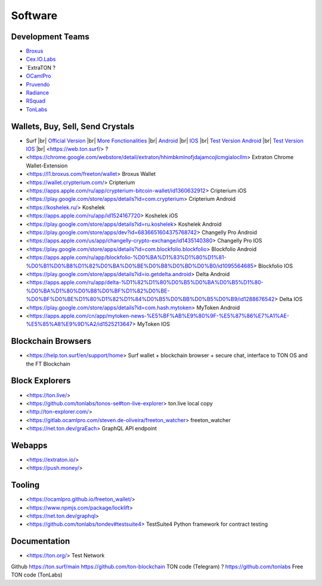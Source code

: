 Software
========

Development Teams
~~~~~~~~~~~~~~~~~
* `Broxus <https://broxus.com/>`_ 
* `Cex.IO.Labs <https://cexiolabs.com/>`_
* `ExtraTON ?
* `OCamlPro <https://www.ocamlpro.com/>`_
* `Pruvendo <https://pruvendo.com/>`_
* `Radiance <https://radianceteam.com/>`_
* `RSquad <https://rsquad.io/>`_
* `TonLabs <https://tonlabs.io/main>`_

Wallets, Buy, Sell, Send Crystals
~~~~~~~~~~~~~~~~~~~~~~~~~~~~~~~~~
* Surf |br|
  `Official Version <https://ton.surf>`_ |br|
  `More Fonctionalities <https://beta.ton.surf>`_ |br|
  `Android <https://play.google.com/store/apps/details?id=surf.ton>`_ |br|
  `IOS <https://apps.apple.com/us/app/ton-surf/id1481986831>`_ |br|
  `Test Version Android <https://play.google.com/apps/testing/surf.ton>`_ |br|
  `Test Version IOS <https://testflight.apple.com/join/VPcfXsR0>`_ |br|
  <https://web.ton.surf/> ?
* <https://chrome.google.com/webstore/detail/extraton/hhimbkmlnofjdajamcojlcmgialocllm> Extraton Chrome Wallet-Extension 
* <https://l1.broxus.com/freeton/wallet> Broxus Wallet 
* <https://wallet.crypterium.com/> Cripterium 
* <https://apps.apple.com/ru/app/crypterium-bitcoin-wallet/id1360632912> Cripterium iOS  
* <https://play.google.com/store/apps/details?id=com.crypterium> Cripterium  Android
* <https://koshelek.ru/> Koshelek 
* <https://apps.apple.com/ru/app/id1524167720> Koshelek iOS
* <https://play.google.com/store/apps/details?id=ru.koshelek> Koshelek Android 
* <https://play.google.com/store/apps/dev?id=6836651604375768742> Changelly Pro Android
* <https://apps.apple.com/us/app/changelly-crypto-exchange/id1435140380> Changelly Pro IOS
* <https://play.google.com/store/apps/details?id=com.blockfolio.blockfolio> Blockfolio Android
* <https://apps.apple.com/ru/app/blockfolio-%D0%BA%D1%83%D1%80%D1%81-%D0%B1%D0%B8%D1%82%D0%BA%D0%BE%D0%B8%D0%BD%D0%B0/id1095564685> Blockfolio IOS
* <https://play.google.com/store/apps/details?id=io.getdelta.android> Delta Android
* <https://apps.apple.com/ru/app/delta-%D1%82%D1%80%D0%B5%D0%BA%D0%B5%D1%80-%D0%BA%D1%80%D0%B8%D0%BF%D1%82%D0%BE-%D0%BF%D0%BE%D1%80%D1%82%D1%84%D0%B5%D0%BB%D0%B5%D0%B9/id1288676542> Delta IOS 
* <https://play.google.com/store/apps/details?id=com.hash.mytoken> MyToken Android
* <https://apps.apple.com/cn/app/mytoken-news-%E5%BF%AB%E9%80%9F-%E5%87%86%E7%A1%AE-%E5%85%A8%E9%9D%A2/id1525213647> MyToken IOS

Blockchain Browsers
~~~~~~~~~~~~~~~
* <https://help.ton.surf/en/support/home> Surf wallet + blockchain browser + secure chat, interface to TON OS and the FT Blockchain

Block Explorers
~~~~~~~~~~~~~~~
* <https://ton.live/>
* <https://github.com/tonlabs/tonos-se#ton-live-explorer> ton.live local copy 
* <http://ton-explorer.com/>
* <https://gitlab.ocamlpro.com/steven.de-oliveira/freeton_watcher> freeton_watcher
* <https://net.ton.dev/graEach> GraphQL API endpoint
  
Webapps
~~~~~~~
* <https://extraton.io/> 
* <https://push.money/>

Tooling
~~~~~~~
* <https://ocamlpro.github.io/freeton_wallet/>
* <https://www.npmjs.com/package/locklift>
* <https://net.ton.dev/graphql> 
* <https://github.com/tonlabs/tondev#testsuite4> TestSuite4 Python framework for contract testing

Documentation
~~~~~~~~~~~~~
* <https://ton.org/> Test Network 

Github
https://ton.surf/main
https://github.com/ton-blockchain TON code (Telegram) ?
https://github.com/tonlabs Free TON code (TonLabs)

.. |br| raw:: html

      <br>